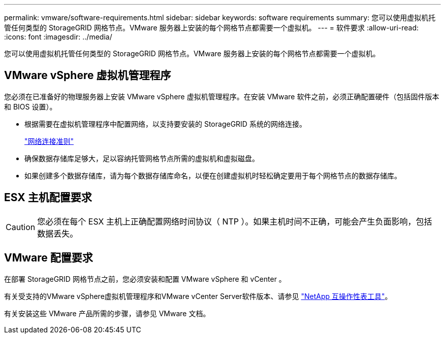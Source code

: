 ---
permalink: vmware/software-requirements.html 
sidebar: sidebar 
keywords: software requirements 
summary: 您可以使用虚拟机托管任何类型的 StorageGRID 网格节点。VMware 服务器上安装的每个网格节点都需要一个虚拟机。 
---
= 软件要求
:allow-uri-read: 
:icons: font
:imagesdir: ../media/


[role="lead"]
您可以使用虚拟机托管任何类型的 StorageGRID 网格节点。VMware 服务器上安装的每个网格节点都需要一个虚拟机。



== VMware vSphere 虚拟机管理程序

您必须在已准备好的物理服务器上安装 VMware vSphere 虚拟机管理程序。在安装 VMware 软件之前，必须正确配置硬件（包括固件版本和 BIOS 设置）。

* 根据需要在虚拟机管理程序中配置网络，以支持要安装的 StorageGRID 系统的网络连接。
+
link:../network/index.html["网络连接准则"]

* 确保数据存储库足够大，足以容纳托管网格节点所需的虚拟机和虚拟磁盘。
* 如果创建多个数据存储库，请为每个数据存储库命名，以便在创建虚拟机时轻松确定要用于每个网格节点的数据存储库。




== ESX 主机配置要求


CAUTION: 您必须在每个 ESX 主机上正确配置网络时间协议（ NTP ）。如果主机时间不正确，可能会产生负面影响，包括数据丢失。



== VMware 配置要求

在部署 StorageGRID 网格节点之前，您必须安装和配置 VMware vSphere 和 vCenter 。

有关受支持的VMware vSphere虚拟机管理程序和VMware vCenter Server软件版本、请参见 https://imt.netapp.com/matrix/#welcome["NetApp 互操作性表工具"^]。

有关安装这些 VMware 产品所需的步骤，请参见 VMware 文档。
